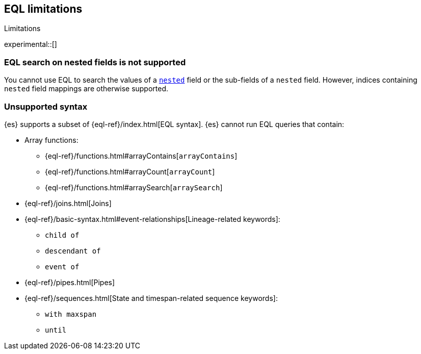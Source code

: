 [role="xpack"]
[testenv="basic"]
[[eql-limitations]]
== EQL limitations
++++
<titleabbrev>Limitations</titleabbrev>
++++

experimental::[]

[discrete]
[[eql-nested-fields]]
=== EQL search on nested fields is not supported

You cannot use EQL to search the values of a <<nested,`nested`>> field or the
sub-fields of a `nested` field. However, indices containing `nested` field
mappings are otherwise supported.

[discrete]
[[eql-unsupported-syntax]]
=== Unsupported syntax

{es} supports a subset of {eql-ref}/index.html[EQL syntax]. {es} cannot run EQL
queries that contain:

* Array functions:
** {eql-ref}/functions.html#arrayContains[`arrayContains`]
** {eql-ref}/functions.html#arrayCount[`arrayCount`]
** {eql-ref}/functions.html#arraySearch[`arraySearch`]

* {eql-ref}/joins.html[Joins]

* {eql-ref}/basic-syntax.html#event-relationships[Lineage-related keywords]:
** `child of`
** `descendant of`
** `event of`

* {eql-ref}/pipes.html[Pipes]

* {eql-ref}/sequences.html[State and timespan-related sequence keywords]:
** `with maxspan`
** `until`